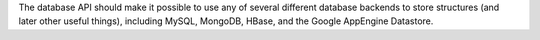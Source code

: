 The database API should make it possible to use any of several different database backends
to store structures (and later other useful things), including MySQL, MongoDB, HBase, and
the Google AppEngine Datastore.
